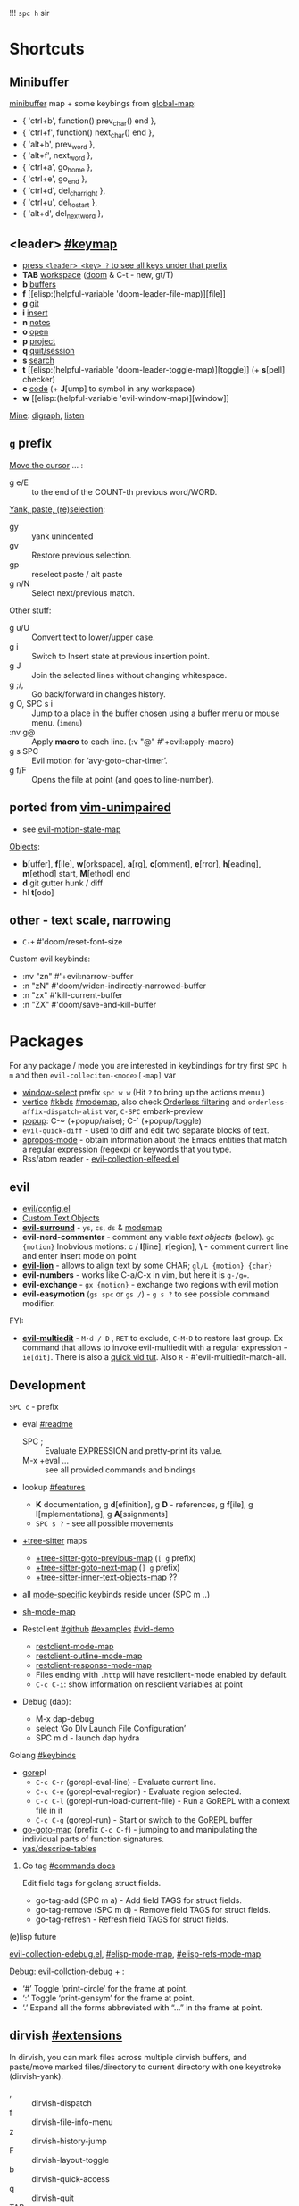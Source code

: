 
!!! ~spc h~ sir

* Shortcuts
** Minibuffer
[[elisp:(helpful-variable 'minibuffer-local-map)][minibuffer]] map + some keybings from [[elisp:(helpful-variable 'global-map)][global-map]]:
- { 'ctrl+b',      function() prev_char() end             },
- { 'ctrl+f',      function() next_char() end             },
- { 'alt+b',       prev_word                              },
- { 'alt+f',       next_word                              },
- { 'ctrl+a',      go_home                                },
- { 'ctrl+e',      go_end                                 },
- { 'ctrl+d',      del_char_right                         },
- { 'ctrl+u',      del_to_start                           },
- { 'alt+d',       del_next_word                          },

** <leader> [[elisp:(helpful-variable 'doom-leader-map)][#keymap]]
- _press ~<leader> <key> ?~ to see all keys under that prefix_
- *TAB* [[elisp:(helpful-variable 'doom-leader-workspace-map)][workspace]] ([[file:~/.config/emacs/modules/ui/workspaces/README.org::*Commands & Keybindings][doom]] & C-t - new, gt/T)
- *b* [[elisp:(helpful-variable 'doom-leader-buffer-map)][buffers]]
- *f* [[elisp:(helpful-variable
 'doom-leader-file-map)][file]]
- *g* [[elisp:(helpful-variable 'doom-leader-git-map)][git]]
- *i* [[elisp:(helpful-variable 'doom-leader-insert-map)][insert]]
- *n* [[elisp:(helpful-variable 'doom-leader-notes-map)][notes]]
- *o* [[elisp:(helpful-variable 'doom-leader-open-map)][open]]
- *p* [[elisp:(helpful-variable 'doom-leader-project-map)][project]]
- *q* [[elisp:(helpful-variable 'doom-leader-quit/session-map)][quit/session]]
- *s* [[elisp:(helpful-variable 'doom-leader-search-map)][search]]
- *t* [[elisp:(helpful-variable
 'doom-leader-toggle-map)][toggle]] (+ *s*[pell] checker)
- *c* [[elisp:(helpful-variable 'doom-leader-code-map)][code]] (+ *J*[ump] to symbol in any workspace)
- *w* [[elisp:(helpful-variable
 'evil-window-map)][window]]

_Mine_: [[elisp:(helpful-variable 'doom-leader-digraph-map)][digraph]], [[elisp:(helpful-variable 'doom-leader-listen-map)][listen]]

** ~g~ prefix
_Move the cursor_ ... :
- g e/E :: to the end of the COUNT-th previous word/WORD.

_Yank, paste, (re)selection_:
- gy :: yank unindented
- gv :: Restore previous selection.
- gp :: reselect paste / alt paste
- g n/N :: Select next/previous match.

Other stuff:
- g u/U :: Convert text to lower/upper case.
- g i :: Switch to Insert state at previous insertion point.
- g J :: Join the selected lines without changing whitespace.
- g ;/, :: Go back/forward in changes history.
- g O, SPC s i :: Jump to a place in the buffer chosen using a buffer menu or
  mouse menu. (=imenu=)
- :nv g@ :: Apply *macro* to each line. (:v  "@"  #'+evil:apply-macro)
- g s SPC :: Evil motion for ‘avy-goto-char-timer’.
- g f/F :: Opens the file at point (and goes to line-number).

** ported from [[https://github.com/tpope/vim-unimpaired][vim-unimpaired]]
- see [[elisp:(helpful-variable 'evil-motion-state-map)][evil-motion-state-map]]

_Objects_:
- *b*[uffer], *f*[ile], *w*[orkspace], *a*[rg], *c*[omment], *e*[rror], *h*[eading],
  *m*[ethod] start, *M*[ethod] end
- *d* git gutter hunk / diff
- hl *t*[odo]

** other - text scale, narrowing
- ~C-+~   #'doom/reset-font-size

Custom evil keybinds:
- :nv "zn"    #'+evil:narrow-buffer
- :n  "zN"    #'doom/widen-indirectly-narrowed-buffer
- :n  "zx"    #'kill-current-buffer
- :n  "ZX"    #'doom/save-and-kill-buffer

* Packages
For any package / mode you are interested in keybindings for try first ~SPC h m~
and then ~evil-colleciton-<mode>[-map]~ var

- _window-select_ prefix ~spc w w~ (Hit ~?~ to bring up the actions menu.)
- _vertico_ [[file:~/.config/emacs/modules/completion/vertico/README.org::*Vertico keybindings][#kbds]] [[elisp:(helpful-variable 'vertico-map)][#modemap]], also check [[file:~/.config/emacs/modules/completion/vertico/README.org::*Orderless filtering][Orderless filtering]] and
  ~orderless-affix-dispatch-alist~ var, ~C-SPC~ embark-preview
- [[file:~/.config/emacs/modules/ui/popup/README.org::*Commands][popup]]: C-~ (+popup/raise); C-` (+popup/toggle)
- =evil-quick-diff= - used to diff and edit two separate blocks of text.
- [[https://www.emacswiki.org/emacs/AproposMode][apropos-mode]] - obtain information about the Emacs entities that match a
  regular expression (regexp) or keywords that you type.
- Rss/atom reader - [[file:~/dotfiles/.config/emacs/.local/straight/repos/evil-collection/modes/elfeed/evil-collection-elfeed.el][evil-collection-elfeed.el]]

** evil
- [[file:~/.config/emacs/modules/editor/evil/config.el::;;; Keybinds][evil/config.el]]
- [[file:~/.config/emacs/modules/editor/evil/README.org::*Custom Text Objects][Custom Text Objects]]
- *[[https://github.com/emacs-evil/evil-surround#usage][evil-surround]]* - ~ys~, ~cs~, ~ds~ & [[elisp:(helpful-variable 'evil-surround-mode-map)][modemap]]
- *evil-nerd-commenter* - comment any viable /text objects/ (below). ~gc {motion}~
  Inobvious motions: c / *l*[line], *r*[egion], *\* - comment current line and enter
  insert mode on point
- *[[https://github.com/edkolev/evil-lion#usage][evil-lion]]* - allows to align text by some CHAR; ~gl/L {motion} {char}~
- *evil-numbers* - works like C-a/C-x in vim, but here it is ~g-/g=~.
- *evil-exchange* - ~gx {motion}~ - exchange two regions with evil motion
- *evil-easymotion* (~gs spc~ or ~gs /~) - ~g s ?~ to see possible command modifier.

FYI:
- *[[https://github.com/hlissner/evil-multiedit#usage][evil-multiedit]]* - ~M-d / D~ , ~RET~ to exclude, ~C-M-D~ to restore last group. Ex
  command that allows to invoke evil-multiedit with a regular expression -
  =ie[dit]=. There is also a [[https://www.youtube.com/watch?v=zXdT5jY_ui0&list=PLhXZp00uXBk4np17N39WvB80zgxlZfVwj&index=8][quick vid tut]]. Also ~R~ - #'evil-multiedit-match-all.

** Development
~SPC c~ - prefix
- eval [[file:~/.config/emacs/modules/tools/eval/README.org][#readme]]
  - SPC ; :: Evaluate EXPRESSION and pretty-print its value.
  - M-x +eval ... :: see all provided commands and bindings

- lookup [[file:~/.config/emacs/modules/tools/lookup/README.org::*Features][#features]]
  - *K* documentation, g *d*[efinition], g *D* - references, g *f*[ile], g
    *I*[mplementations], g *A*[ssignments]
  - ~SPC s ?~ - see all possible movements

- _+tree-sitter_ maps
  - [[elisp:(helpful-variable '+tree-sitter-goto-previous-map)][+tree-sitter-goto-previous-map]] (~[ g~ prefix)
  - [[elisp:(helpful-variable '+tree-sitter-goto-next-map)][+tree-sitter-goto-next-map]] (~] g~ prefix)
  - [[elisp:(helpful-variable '+tree-sitter-inner-text-objects-map)][+tree-sitter-inner-text-objects-map]] ??

- all _mode-specific_ keybinds reside under (SPC m ..)

- [[elisp:(helpful-variable 'sh-mode-map)][sh-mode-map]]

- Restclient [[https://github.com/pashky/restclient.el][#github]] [[https://codelearn.me/2017/10/22/restclient.html][#examples]] [[https://www.youtube.com/watch?v=fTvQTMOGJaw][#vid-demo]]
  - [[elisp:(helpful-variable 'restclient-mode-map)][restclient-mode-map]]
  - [[elisp:(helpful-variable 'restclient-outline-mode-map)][restclient-outline-mode-map]]
  - [[elisp:(helpful-variable 'restclient-response-mode-map)][restclient-response-mode-map]]
  - Files ending with ~.http~ will have restclient-mode enabled by default.
  - ~C-c C-i~: show information on resclient variables at point

- Debug (dap):
  - M-x dap-debug
  - select ‘Go Dlv Launch File Configuration’
  - SPC m d - launch dap hydra

**** Golang [[file:~/dotfiles/.config/emacs/modules/lang/go/README.org::*Keybinds][#keybinds]]
- [[https://github.com/x-motemen/gore][gore]]pl
  - ~C-c C-r~ (gorepl-eval-line) - Evaluate current line.
  - ~C-c C-e~ (gorepl-eval-region) - Evaluate region selected.
  - ~C-c C-l~ (gorepl-run-load-current-file) - Run a GoREPL with a context file in
    it
  - ~C-c C-g~ (gorepl-run) - Start or switch to the GoREPL buffer
- [[elisp:(helpful-variable 'go-goto-map)][go-goto-map]] (prefix ~C-c C-f~) - jumping to and manipulating the individual
  parts of function signatures.
- [[elisp:(yas/describe-tables)][yas/describe-tables]]

***** Go tag [[https://github.com/brantou/emacs-go-tag/tree/33f2059551d5298ca228d90f525b99d1a8d70364#commands][#commands docs]]
Edit field tags for golang struct fields.

- go-tag-add (SPC m a) - Add field TAGS for struct fields.
- go-tag-remove (SPC m d) - Remove field TAGS for struct fields.
- go-tag-refresh - Refresh field TAGS for struct fields.

**** (e)lisp future
[[file:~/.config/emacs/.local/straight/repos/evil-collection/modes/edebug/evil-collection-edebug.el][evil-collection-edebug.el]],  [[elisp:(helpful-variable 'emacs-lisp-mode-map)][#elisp-mode-map]],  [[elisp:(helpful-variable 'elisp-refs-mode-map)][#elisp-refs-mode-map]]

_Debug_: [[file:~/.config/emacs/.local/straight/repos/evil-collection/modes/debug/evil-collection-debug.el][evil-collction-debug]] + :
- ‘#’ Toggle ‘print-circle’ for the frame at point.
- ‘:’ Toggle ‘print-gensym’ for the frame at point.
- ‘.’ Expand all the forms abbreviated with “...” in the frame at point.


** dirvish [[https://github.com/alexluigit/dirvish/blob/main/docs/EXTENSIONS.org][#extensions]]
In dirvish, you can mark files across multiple dirvish buffers, and paste/move
marked files/directory to current directory with one keystroke (dirvish-yank).

- , :: dirvish-dispatch
- f :: dirvish-file-info-menu
- z :: dirvish-history-jump
- F :: dirvish-layout-toggle
- b :: dirvish-quick-access
- q :: dirvish-quit
- TAB :: #'dirvish-subtree-toggle
- gh :: #'dirvish-subtree-up
- gl :: #'dirvish-subtree-down
- SPC o p :: #'dirvish-side <- open project sidebar (like treemacs)
- SPC o P :: #'dirvish-side-and-follow <- ..
- SPC o / :: open directory in dirvish (dirvish full mode)

_F-s good to know_:

dirvish-peek-mode - Show file preview when narrowing candidates using
minibuffer.

- dirvish - Start a full frame Dirvish session with optional PATH.
- (*) dirvish-rename-space-to-underscore - Rename marked files by replacing
  space to underscore.
- dirvish-_side_ - Toggle a Dirvish session at the side window.
- dirvish-_side_-follow-mode - Toggle ‘dirvish-side-follow-mode’.
- dirvish-chxxx-_menu_ - Help Menu for file attribute modification commands. Don't
  see reason to bind since just '!/& chmod ..' does the job
- dirvish-epa-dired-_menu_ - Help menu for ‘epa-dired-do-*’ commands.
- dirvish-subdir-_menu_ - Help Menu for Dired subdir management. Don't think its
  needed.
- _dirvish-layout_-switch - Switch Dirvish layout according to RECIPE.
- _dirvish-layout_-toggle - Toggle layout of current Dirvish session.

** dired [[elisp:(helpful-variable 'dired-mode-map)][#modemap]] + dirvish
| [[kbd:][SPC f d]] | Find directory with dired                   |
| [[kbd:][C-c C-r]] | Run [[doom-package:dired-rsync]]            |
| [[kbd:][C-c C-e]] | Rename entries with [[doom-package:wdired]] |

- *Opening file*:
  - a :: dired-find-alternate-file
  - S-<return> / g O :: dired-find-file-other-window. In Dired, visit this file
    or directory in another window.
  - g o :: dired-view-file - In Dired, examine a file in view mode, returning to
    Dired when done.
  - M-RET :: dired-display-file
- ~g~ prefix:
  - ? :: dired-summary - Summarize basic Dired commands and show recent Dired errors.
  - $ :: dired-hide-subdir - Hide or unhide the current subdirectory and move to next directory.
  - y :: dired-show-file-type - Print the type of FILE, according to the ‘file’ command.
  - G :: dired-do-chgrp - Change the group of the marked (or next ARG) files.
  - r :: revert-buffer
- *Navigation*.
  - J :: dired-goto-file
  - I :: dired-maybe-insert-subdir
  - > and ] ] and g j  /  < and [ [ and g k :: dired-next/prev-dirline
  - C-M-n / C-M-p :: dired-next/prev-subdir
  - < / > :: beginning/end-of-buffer
- *Marking* - ~*~ prefix, and:
  - m              dired-mark
  - t              dired-toggle-marks
  - u              dired-unmark
  - DEL            dired-unmark-backward
  - F              dired-do-find-marked-files
  - M-(            dired-mark-sexp
  - M-DEL          dired-unmark-all-files
  - M-{/}          dired-prev/next-marked-file
  - U              dired-unmark-all-marks
- *Flagging*:
  - # :: dired-flag-auto-save-files
  - ~ :: dired-flag-backup-files
  - d :: dired-flag-file-deletion
  - % & :: dired-flag-garbage-files
- *Regexp* based shortcuts, ~%~ prefix, and additionally:
  - A :: dired-do-find-regexp
  - Q :: dired-do-find-regexp-and-replace
- *Shell*
  - !/X :: run shell command on file
  - & :: run async shell command on file
  - M-! :: dired-smart-shell-command
- *Dired-do-*
  - B                             byte-compile
  - C                             copy
  - D                             delete
  - E                             open
  - H                             hardlink
  - I                             info
  - L                             load
  - M                             chmod
  - M-s a C-s                     isearch
  - N                             man
  - O                             chown
  - P                             print
  - R                             rename
  - S                             symlink
  - T                             touch
  - V                             run-mail
  - Y                             relsymlink
  - Z                             compress
  - c                             compress-to
  - g G (evil, G - orig)          chgrp
  - k                             kill-lines
  - r (evil, 'l' - orig)          redisplay
  - x                             flagged-delete
- *Writable Dired Mode*.
  - i :: togglable via 'dired-toggle-read-only'
  - C-c C-e :: wdired-change-to-wdired-mode
  - writable Dired mode is under dirvish menu (currently ~, r w~)
  - C-c C-c/C-x C-s :: finish, rename changed file names, exit WDired mode
  - C-c C-k/C-c ESC :: abort, reverting any changes
  - C-x C-q :: exit, ask to save/revert modified file names
- *Decrypt*:
  - : d :: epa-dired-do-decrypt
  - : e :: epa-dired-do-encrypt
  - : s :: epa-dired-do-sign
  - : v :: epa-dired-do-verify
- *Image* bindings - ~C-t~ prefix
- *Other*:
  - + :: create directory
  - = :: diff: current file and asks for 2nd file
  - gr :: revert current buffer, with file on disk
  - o :: dired-sort-toggle-or-edit - Toggle sorting by date, and refresh the
    Dired buffer. With a prefix argument, edit the current listing switches
    instead.
  - <localleader> h :: toggle 'omitted' files (hidden)
  - ) :: dired-git-info-mode
  - ( :: dired-hide-details-mode
  - Y :: dired-copy-filename-as-kill
  - = :: dired-diff
  - W :: browse-url-of-dired-file
  - % l :: dired-downcase
  - % u :: dired-upcase
  - M-s f C-s :: dired-isearch-filenames
  - C-x u :: dired-undo
  - . :: dired-clean-directory (Flag numerical backups for deletion)
  - ? / h :: describe-mode

** ibuffer [[file:~/.config/emacs/.local/straight/repos/evil-collection/modes/ibuffer/evil-collection-ibuffer.el][evil-collection-ibuffer.el]]
*Important*: if any kbds doesn't work - call it from =emacs-state=!

+ *Marking*. ~m u U d~ - as expected, others:
  - ‘* c’ - *Change* all OLD marks to NEW marks.
  - ‘* m’ - Mark all *modified* buffers, regardless of whether they have an
    associated file.
  - ‘* M’ - Mark buffers *by major* mode.
  - ‘* u’ - Mark all "*unsaved*" buffers. This means that the buffer is modified,
    and has an associated file.
  - ‘* s’ - Mark all buffers whose name begins and ends with *‘*’*.
  - ‘* e’ - Mark all buffers which have an associated file, but that file
    doesn’t currently exist.
  - * z :: Mark buffers whose associated file is compressed.
  - ‘* r’ - Mark all *read-only* buffers.
  - ‘* /’ - Mark buffers in *‘dired-mode’*.
  - ‘* h’ - Mark buffers in ‘help-mode’, ‘apropos-mode’, etc.
  - . :: Mark buffers which have not been viewed in ‘ibuffer-old-time’ hours.
  - ‘d’ - Mark the buffer at point for *deletion*.
  - ‘% n/m/f/g’ - Mark buffers by name / major mode / filename / content, using
    a *regexp*.
  - % L :: Mark all locked buffers.
  - { / } - backwards/forwards-next-marked
  - t, M :: Toggle modification flag of marked buffers.
  - ~ - *toggle* marks
  - M-DEL, * * :: Unmark all buffers with mark MARK.
  - DEL :: Unmark the buffers in the region, or previous ARG buffers.
+ *Operations* on marked buffers:
  - ‘S’ - Save the marked buffers.
  - ‘A’ / g v - View the marked buffers in the selected frame.
  - ‘H’ - View the marked buffers in another frame.
  - ‘V’ - Revert the marked buffers.
  - ‘T’ - Toggle read-only state of marked buffers.
  - ‘L’ - Toggle lock state of marked buffers.
  - ‘D’ - Kill the marked buffers.
  - ‘M-s a C-s’ - Do incremental search in the marked buffers.
  - ‘M-s a C-M-s’ - Isearch for regexp in the marked buffers.
  - ‘r’ - Replace by regexp in each of the marked buffers.
  - <normal-state> R           do-rename-uniquely
  - ‘Q’ - Query replace in each of the marked buffers.
  - ‘I’ - As above, with a regular expression.
  - ‘P’ - Print the marked buffers.
  - ‘O’ - List lines in all marked buffers which match a given regexp (like the
    function ‘occur’).
  - M-s a C-o, O :: Uses ‘pdf-occur-search’, if appropriate.
  - ‘X’ - Pipe the contents of the marked buffers to a shell command.
  - ‘N’ - Replace the contents of the marked buffers with the output of a shell
  - !, F :: Run shell command COMMAND separately on files of marked buffers.
  - | :: Pipe the contents of each marked buffer to shell command COMMAND.
      command.
  - ‘E’ - Evaluate a form in each of the marked buffers. This is a very flexible
    command. For example, if you want to make all of the marked buffers
    read-only, try using (read-only-mode 1) as the input form.
  - ‘W’ - As above, but view each buffer while the form is evaluated.
  - ‘k’ - Remove the marked lines from the *Ibuffer* buffer, but don’t kill the
    associated buffer.
  - ‘x’ - Kill all buffers marked for deletion.
+ *Filtering* (call from =emacs-state=):
  - ‘/ SPC’ - Select and apply filter chosen by completion.
  - ‘/ RET’ - Add a filter by any major mode.
  - ‘/ m’ - Add a filter by a major mode now in use.
  - ‘/ M’ - Add a filter by derived mode.
  - ‘/ n’ - Add a filter by buffer name.
  - ‘/ c’ - Add a filter by buffer content.
  - ‘/ b’ - Add a filter by basename.
  - ‘/ F’ - Add a filter by directory name.
  - ‘/ f’ - Add a filter by filename.
  - ‘/ .’ - Add a filter by file extension.
  - ‘/ i’ - Add a filter by modified buffers.
  - ‘/ e’ - Add a filter by an arbitrary Lisp predicate.
  - ‘/ >’ - Add a filter by buffer size.
  - ‘/ <’ - Add a filter by buffer size.
  - ‘/ *’ - Add a filter by special buffers.
  - ‘/ v’ - Add a filter by buffers visiting files.
  - ‘/ s’ - *Save* the current *filters* with a name.
  - ‘/ r’ - *Switch* to previously *saved* filters.
  - ‘/ a’ - *Add saved* filters to current filters.
  - ‘/ &’ - Replace the top two filters with their logical *AND*.
  - ‘/ |’ - Replace the top two filters with their logical *OR*.
  - ‘/ p’ - *Remove* the top filter. (like /pop/)
  - ‘/ !’ - Invert the logical sense of the top filter.
  - ‘/ d’ - Break down the topmost filter.
  - ‘/ /’ - *Remove all* filtering currently in effect.
+ *Filter group*:
  - ‘/ g’ - *Create* filter group from filters.
  - ‘/ P’ - *Remove* top filter group.
  - ‘TAB / C-j / M-n / ]]’ - Move to the *next* filter group.
  - ‘M-p / C-k / [[’ - Move to the *previous* filter group.
  - ‘/ \’ - *Remove all* active filter groups.
  - ‘/ S’ - *Save* the current groups with a name.
  - ‘/ R’ - *Restore* previously *saved* groups.
  - ‘/ X’ - *Delete* previously *saved* groups.
  - g x :: *Kill* the filter group *at point*.
  - M-j :: Move point to the filter group whose name is NAME.
  - s D :: decompose-filter-group
+ *Sorting*:
  - ‘,’ - Rotate between the various sorting modes.
  - ‘o i’ - Reverse the current sorting order.
  - ‘o a’ - Sort the buffers lexicographically.
  - ‘o f’ - Sort the buffers by the file name.
  - ‘o v’ - Sort the buffers by last viewing time.
  - ‘o s’ - Sort the buffers by size.
  - ‘o m’ - Sort the buffers by major mode.
+ Other commands:
  - ‘g’ - Regenerate the list of all buffers. Prefix arg means to toggle whether buffers that match ‘ibuffer-maybe-show-predicates’ should be displayed.
  - ‘C-c C-a’ - Toggle automatic updates.
  - ‘`’ - Change the current display format.
  - M-g, J :: Move point to the buffer whose name is NAME.
  - ‘SPC’ - Move point to the next line.
  - ‘C-p’ - Move point to the previous line.
  - ‘h’ - This help.
  - ‘=’ - View the differences between this buffer and its associated file.
  - <normal-state> g o         visit-buffer-other-window
  - <normal-state> C-o         visit-buffer-other-window-noselect
  - C-x 5 RET :: Visit the buffer on this line in another frame.
  - M-o :: Visit the buffer on this line, and delete other windows.
  - C-t :: Visit the tags table in the buffer on this line.  See ‘visit-tags-table’.
  - X :: Bury the buffer on this line.
  - y b :: Copy buffer names of marked (or next ARG) buffers into the kill ring.
  - y f :: Copy filenames of marked (or next ARG) buffers into the kill ring.
  - - :: Add REGEXP to ‘ibuffer-tmp-hide-regexps’.
  - + :: Add REGEXP to ‘ibuffer-tmp-show-regexps’.
  - g v :: do-view
  - C-x v, g V :: As ‘ibuffer-do-view’, but split windows horizontally.

*** Filtering
Each Ibuffer buffer has its *own stack* of active filters. For example, you can
create an Ibuffer buffer displaying only ‘emacs-lisp-mode’ buffers via ‘/ RET
emacs-lisp-mode RET’.

You can also *combine* filters. For example, suppose you only want to see buffers
in ‘emacs-lisp-mode’, whose names begin with "gnus":

: / RET emacs-lisp-mode RET
: / n ^gnus RET

Additionally, you can *OR* the top two filters together with ~/ |~ (*AND* with ~/ &~)

Filters can also be saved and restored using mnemonic names: see the
functions ‘ibuffer-save-filters’ and ‘ibuffer-switch-to-saved-filters’.

*** Filter Groups
A filter group is basically a named group of buffers which
match a filter, which are displayed together in an Ibuffer buffer.

Just like filters themselves, filter *groups act as a stack*. The first filter
group is used. The filter groups are displayed in this order of *precedence*.

You may *rearrange* filter groups by using the usual pair ‘C-k’ and ‘C-y’. Yanked
groups will be inserted before the group at point.

** corfu
prefix C-x (C-SPC) - _corfu + cape_:
Emulation of Vim's omni-completion keybinds
    (:prefix "C-x"
      (:when (modulep! :completion corfu)
        :i "C-l"  #'cape-line
        :i "C-k"  #'cape-keyword
        :i "C-f"  #'cape-file
        :i "C-]"  #'complete-tag
        :i "s"    #'cape-dict
        :i "C-s"  #'yasnippet-capf
        :i "C-o"  #'completion-at-point
        :i "C-n"  #'cape-dabbrev
        :i "C-p"  #'+corfu/dabbrev-this-buffer))) <-- check it out

** spell
Dictionary is set by =ispell-dictionary= variable. Can be changed locally with the
function =ispell-change-dictionary=.

For now i removed spell from my init & config files cuz don't need those.
Settings i used (besides having /aspell, aspell-en, aspell-ru/ installed on pc):
#+begin_src elisp
(after! spell-fu
  (setq spell-fu-idle-delay 0.5))  ; default is 0.25
(setq-default ispell-dictionary "en")
#+end_src

Evil already defines 'z=' to `ispell-word' = correct word at point
- :n  "zg"   #'+spell/add-word
- :n  "zw"   #'+spell/remove-word
- :m  "[s"   #'+spell/previous-error
- :m  "]s"   #'+spell/next-error)

** Info [[file:~/.config/emacs/.local/straight/repos/evil-collection/modes/info/evil-collection-info.el][evil-collection-info.el]] [[elisp:(helpful-variable 'Info-mode-map)][Info-mode-map]]
#+begin_comment
Info files are created from Texinfo source files. You can use the same source
file to make a printed manual or produce other formats, such as HTML and
DocBook.

The ‘makeinfo’ command converts a Texinfo file into an Info file;
‘texinfo-format-region’ and ‘texinfo-format-buffer’ are GNU Emacs functions that
do the same.
#+end_comment

~SPC h i~ (info) - Enter Info, the documentation browser. _Numeric prefix_ to this
command switches / creates Info buffer with that number. (They r *independent*)

~M-h~ (Info-help) - Enter the Info tutorial.

_Basics:_
- ~g k/j~ or ~C-k/j~ (Info-prev/next) - Go to the "previous/next" node, but C-k/j
  also counts nesting.
- ~g [ / ]~ or ~TAB / S-TAB~ (Info-prev/next-reference) - Move cursor to the
  previous/next cross-reference (link)
- ~g m~ (Info-menu) - Go to the node pointed to by the menu item.
- ~u~ (Info-up) - Go to the superior node of this node.
- ~C-o/t~ (Info-history-back) - Go back in the history
- ~TAB~ (Info-history-forward) - Go forward in the history (_doesn't work_)
- ~i~ (*Info-index*) - You can get to the index from the main menu of the file with
  the ‘m’ command and the name of the index node; then you can use the ‘m’
  command again in the index node to go to the node that describes the topic you
  want. ~i~ is just a short-cut, which does all of that for u. It searches the
  index for a given topic (a string) and goes to the node which is listed in the
  index for that topic. *Very powerful command, lets u get info on any
  'mode'-related thing*.
- ~I~ (Info-virtual-index) - behaves like ‘i’, but constructs a virtual info node
  displaying the results of an index search, making it easier to select the one
  you want.
- ~g L~ (Info-history) - Go to a node with a menu of visited nodes.
- ~d~ (Info-directory) - Go to the Info directory node. Which is the first one you
  saw when you entered Info, has a menu which leads (directly or indirectly,
  through other menus)
- ~g t~ (Info-top-node) - command moves to the ‘Top’ node of the *manual*.
- ~g T~ (Info-toc) - Go to a node with table of contents of the c...

_Advanced:_
- ~a~ (info-apropos) - If you aren’t sure which manual documents the topic you are
  looking for. It prompts for a string and then looks up that string in *all* the
  indices of *all* the Info documents installed on your system.
- ~g G~ (Info-goto-node) - If you know a node’s name, you can go there using this
  command. ~gTop<RET>~ is same as ~g t~ (info-top-node).
- ~g 1..9~ (Info-nth-menu-item) - Go to the node of the Nth menu item. They are
  short for the ‘m’ command together with a name of a menu subtopic.
- ~M-n~ (clone-buffer) - creates a new *independent* Info buffer. The new buffer
  starts out as an exact copy of the old one, but you will be able to move
  independently between nodes in the two buffers.

To look up Info-mode _variables_ go ~SPC h i~ -> ~g m~ -> Info -> ~g G Variables~

- ~f~ :: following cross reference (part 1.7 of ~M-h~)
- f? :: list all references in cur. node

** Embark [[https://github.com/oantolin/embark/wiki/Default-Actions][#default-actions]] [[file:~/.config/emacs/.local/straight/repos/evil-collection/modes/embark/evil-collection-embark.el][evil-collection-embark.el]]
Thing that allows u to:
- Visit a package’s URL from the minibuffer (~C-h p {package}~ -> ~spc ; u~)
- Add a keybinding for a command name from anywhere it appears: ~spc a~ on
  =dired-jump= -> l (set local kbd (globally is also there))
- Working with sets of possible targets (~collect~ / ~export~)
  - Prefer ‘embark-export’ since when an exporter to a special major mode is
    available for a given type of target, it will be more featureful than an
    Embark collect buffer, and if no such exporter is configured the
    ‘embark-export’ command falls back to the generic ‘embark-collect-snapshot’.
  - Export buffer candidates to ibuffer (~spc ,~ -> ~spc ; E~), same with files &
    variables.
  - Export grep or line candidates to a grep buffer: ~{any seach cmd}~ ->
    =embark-export= (~E~) -> ~C-c C-f~ to turn on 'follow on point'

*** Acting on targets
Offering relevant _actions_ to use on a _target_ determined by the context:
- In the *minibuffer*, the target is the current top completion candidate.
- In the *Completions* buffer the target is the completion at point.
- In a *regular buffer*, the target is the region if active, or else the file,
  symbol, URL, s-expression or defun at point.

Multiple *targets* can be present at the same location and you can *cycle* between
them by repeating the ‘embark-act’ key binding.

Embark behaviors are configurable via the variable =embark-indicators=. Instead
of selecting an action via its key binding, you can select it by name with
completion by typing ‘C-h’ after ‘embark-act’.

*Configuring* which actions are offered for a *type*: =embark-keymap-alist=
associates target types with variables containing keymaps, and those keymaps
containing bindings for the actions.

#+NAME: For example
#+begin_comment
In the default configuration the type ‘file’ is associated with the symbol
‘embark-file-map’. That symbol names a keymap with single-letter key bindings
for common Emacs file commands, for instance ‘c’ is bound to ‘copy-file’. This
means that if you are in the minibuffer after running a command that prompts for
a file, such as ‘find-file’ or ‘rename-file’, you can copy a file by running
‘embark-act’ and then pressing ‘c’.
#+end_comment

These action keymaps are very convenient but not strictly necessary when using
‘embark-act’: you can use any command that reads from the minibuffer as an
action and the target of the action will be inserted at the first minibuffer
prompt. After running ‘embark-act’ all of your key bindings and even
=‘execute-extended-command’= can be used to run a command. _For example_, if you
want to replace all occurrences of the symbol at point, just use ‘M-%’ as the
action, there is no need to bind ‘query-replace’ in one of Embark’s keymaps.

The *actions* in =embark-general-map= are available always. By *default* this includes
*bindings* to save the current candidate in the kill ring and to insert the
current candidate in the target buffer.

Emacs commands often do not set useful category metadata so the Marginalia
(https://github.com/minad/marginalia) package, which supplies this missing
metadata, is highly recommended for use with Embark.

~embark-act RET~ usually runs the *default* action on target (in minibuffer - first
candidate, in buffer - default action bound to 'RET' keymap (like /browse-url/ on
links))

~embark-dwim~ runs *default* action for 1st target found (handy in non-minibuffers).
Default behaviour is:
- Open the file at point.
- Open the URL at point in a web browser (using the ‘browse-url’ command).
- Compose a new email to the email address at point.
- In an Emacs Lisp buffer, if point is on an opening parenthesis or right after
  a closing one, it will evaluate the corresponding expression.
- Go to the definition of an Emacs Lisp function, variable or macro at point.
- Find the file corresponding to an Emacs Lisp library at point.

In *Embark Actions* buffer (embark's /Which-key/) you can scroll that buffer with
_usual_ ~C-M-(S-)v~ - =scroll-other-window(-down)=

By default Doom uses =embark-which-key-indicator=, but embark comes with its own
indicators, which u can look up in embark's /Info -> 3.1 Showing ../

~C-h~ =embark-help-key= (after =embark-act=) - will prompt you for the name of an
action with completion (but feel free to enter a command that is not among the
offered candidates!). You can press ‘embark-keymap-prompter-key’, which is ‘@’
by default, at the prompt and then one of the key bindings to enter the name of
the corresponding action.

*** Switching command without losing input | ~embark-become~
~B~ =embark-become= - change current command keeping your input (like
/switch-to-buffer/ -> /find-file/)

** EWW + shrface [[file:~/.config/emacs/.local/straight/repos/evil-collection/modes/eww/evil-collection-eww.el][#evil-collection-eww.el]]
- eww-open-in-new-buffer   (M-RET)
- eww-browse-with-external-browser  (& / S-RET / go)
- eww-readable    (r / R)
- eww-copy-page-url (SPC m y / y u - default)
- eww-list-histories (g h) . The history is lost when EWW is quit. If you want
  to remember websites - use bookmarks. History limit is stored in
  =eww-history-limit= var.

What useful comes form doom module (rest i configured myself):
- :ni [C-return] #'+eww/open-in-other-window
- :n "yy" #'+eww/copy-current-url
- :n "zk" #'text-scale-increase
- :n "zj" #'text-scale-decrease

Navigation
- eww-up-url      (u)   Go to the page marked ‘up’.
- eww-top-url     (U)   Go to the page marked ‘top’.
- eww-back-url    (H)   Go to the previously displayed page.
- eww-forward-url (L)   Go to the next displayed page.
- eww-next-url     (] ] / gj)   Go to the page marked ‘next’.
- eww-previous-url ([ [ / gk)   Go to the page marked ‘previous’.

Bookmarks
- eww-*list*-bookmarks    (g b)   Display the bookmarks.
- eww-add-bookmark      (m)   Bookmark the current page.
- eww-bookmark-kill     (D)      Kill the current bookmark.
- eww-bookmark-urls     Get the URLs from the current list of bookmarks.
- eww-bookmark-yank     (P / y u)     Yank a previously killed bookmark to the current line.
- eww-next-bookmark     (M-n)   Go to the next bookmark in the list.
- eww-previous-bookmark (M-p)   Go to the previous bookmark in the list.

Buffers
- eww-*switch*-to-buffer     Prompt for an EWW buffer to display in the selected window.
- eww-*list*-buffers         (g t)   Enlist eww buffers.
- eww-buffer-kill          (D)       Kill buffer from eww list.
- eww-buffer-show-next     (]] / gj)        Move to next eww buffer in the list and display it.
- eww-buffer-show-previous ([[ / gk)        Move to previous eww buffer in the list and display it.

Togglables
- eww-toggle-fonts  (z f)   Toggle whether to use monospaced or font-enabled layouts.
- eww-toggle-colors (M-C)   Toggle whether to use HTML-specified colors or not.
- eww-toggle-images (M-I)   Toggle whether or not to display images.
- eww-toggle-checkbox Toggle the value of the checkbox under point.

Other
- eww-open-file   Render FILE using EWW.
- eww-select-file Change the value of the upload file menu under point.
- eww-download    (d)   Download URL to ‘eww-download-directory’.
- eww-view-source (g f)                     View the HTML source code of the current page.
- eww-search-words  (M-s M-w)   Search the web for the text in the region.

Shrface insignificant binds
- shrface-html-export-as-org      Export HTML to an org buffer.
- shrface-html-export-to-org      Export HTML to an org file as FILENAME.
- shrface-default-keybindings     Setup default keybingings for variable ‘shrface-mode’.


* unused kbds
~SPC~ .. j, k

* Todos [0/2]
** TODO fix [[file:~/dotfiles/.config/emacs/.local/straight/repos/evil-collection/modes/diff-hl/evil-collection-diff-hl.el][evil-collection]] not working properly in 'diff-hl' popup buffers
** TODO tree sitter
- https://github.com/doomemacs/doomemacs/issues/7623
- https://www.masteringemacs.org/article/how-to-get-started-tree-sitter
- https://magnus.therning.org/2023-11-16-using-the-golang-mode-shipped-with-emacs.html
- https://www.reddit.com/r/emacs/comments/17wgpsp/using_the_golang_mode_shipped_with_emacs/
